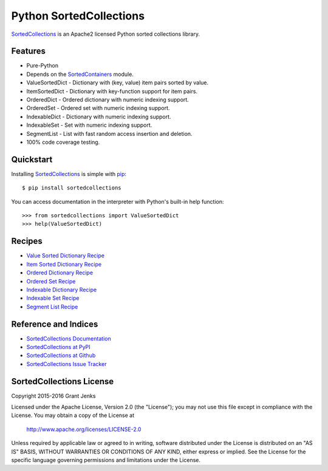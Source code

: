 Python SortedCollections
========================

.. image:: https://api.travis-ci.org/grantjenks/sortedcollections.svg
    :target: http://www.grantjenks.com/docs/sortedcollections/

`SortedCollections`_ is an Apache2 licensed Python sorted collections library.

Features
--------

- Pure-Python
- Depends on the `SortedContainers
  <http://www.grantjenks.com/docs/sortedcontainers/>`_ module.
- ValueSortedDict - Dictionary with (key, value) item pairs sorted by value.
- ItemSortedDict - Dictionary with key-function support for item pairs.
- OrderedDict - Ordered dictionary with numeric indexing support.
- OrderedSet - Ordered set with numeric indexing support.
- IndexableDict - Dictionary with numeric indexing support.
- IndexableSet - Set with numeric indexing support.
- SegmentList - List with fast random access insertion and deletion.
- 100% code coverage testing.

Quickstart
----------

Installing `SortedCollections`_ is simple with `pip
<http://www.pip-installer.org/>`_::

    $ pip install sortedcollections

You can access documentation in the interpreter with Python's built-in help
function:

::

    >>> from sortedcollections import ValueSortedDict
    >>> help(ValueSortedDict)

.. _`SortedCollections`: http://www.grantjenks.com/docs/sortedcollections/

Recipes
-------

- `Value Sorted Dictionary Recipe`_
- `Item Sorted Dictionary Recipe`_
- `Ordered Dictionary Recipe`_
- `Ordered Set Recipe`_
- `Indexable Dictionary Recipe`_
- `Indexable Set Recipe`_
- `Segment List Recipe`_

.. _`Value Sorted Dictionary Recipe`: http://www.grantjenks.com/docs/sortedcollections/valuesorteddict.html
.. _`Item Sorted Dictionary Recipe`: http://www.grantjenks.com/docs/sortedcollections/itemsorteddict.html
.. _`Ordered Dictionary Recipe`: http://www.grantjenks.com/docs/sortedcollections/ordereddict.html
.. _`Ordered Set Recipe`: http://www.grantjenks.com/docs/sortedcollections/orderedset.html
.. _`Indexable Dictionary Recipe`: http://www.grantjenks.com/docs/sortedcollections/indexabledict.html
.. _`Indexable Set Recipe`: http://www.grantjenks.com/docs/sortedcollections/indexableset.html
.. _`Segment List Recipe`: http://www.grantjenks.com/docs/sortedcollections/segmentlist.html

Reference and Indices
---------------------

- `SortedCollections Documentation`_
- `SortedCollections at PyPI`_
- `SortedCollections at Github`_
- `SortedCollections Issue Tracker`_

.. _`SortedCollections Documentation`: http://www.grantjenks.com/docs/sortedcollections/
.. _`SortedCollections at PyPI`: https://pypi.python.org/pypi/sortedcollections
.. _`SortedCollections at Github`: https://github.com/grantjenks/sortedcollections
.. _`SortedCollections Issue Tracker`: https://github.com/grantjenks/sortedcollections/issues

SortedCollections License
-------------------------

Copyright 2015-2016 Grant Jenks

Licensed under the Apache License, Version 2.0 (the "License");
you may not use this file except in compliance with the License.
You may obtain a copy of the License at

    http://www.apache.org/licenses/LICENSE-2.0

Unless required by applicable law or agreed to in writing, software
distributed under the License is distributed on an "AS IS" BASIS,
WITHOUT WARRANTIES OR CONDITIONS OF ANY KIND, either express or implied.
See the License for the specific language governing permissions and
limitations under the License.


